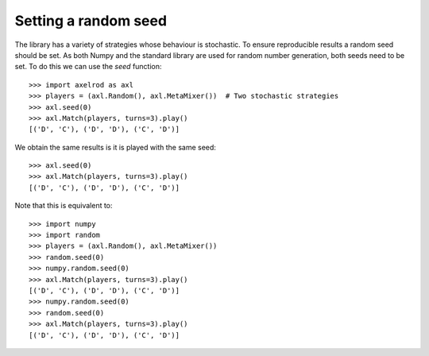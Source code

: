 .. _setting_a_seed:

Setting a random seed
=====================

The library has a variety of strategies whose behaviour is stochastic. To ensure
reproducible results a random seed should be set. As both Numpy and the standard
library are used for random number generation, both seeds need to be
set. To do this we can use the `seed` function::

    >>> import axelrod as axl
    >>> players = (axl.Random(), axl.MetaMixer())  # Two stochastic strategies
    >>> axl.seed(0)
    >>> axl.Match(players, turns=3).play()
    [('D', 'C'), ('D', 'D'), ('C', 'D')]

We obtain the same results is it is played with the same seed::

    >>> axl.seed(0)
    >>> axl.Match(players, turns=3).play()
    [('D', 'C'), ('D', 'D'), ('C', 'D')]

Note that this is equivalent to::

    >>> import numpy
    >>> import random
    >>> players = (axl.Random(), axl.MetaMixer())
    >>> random.seed(0)
    >>> numpy.random.seed(0)
    >>> axl.Match(players, turns=3).play()
    [('D', 'C'), ('D', 'D'), ('C', 'D')]
    >>> numpy.random.seed(0)
    >>> random.seed(0)
    >>> axl.Match(players, turns=3).play()
    [('D', 'C'), ('D', 'D'), ('C', 'D')]
